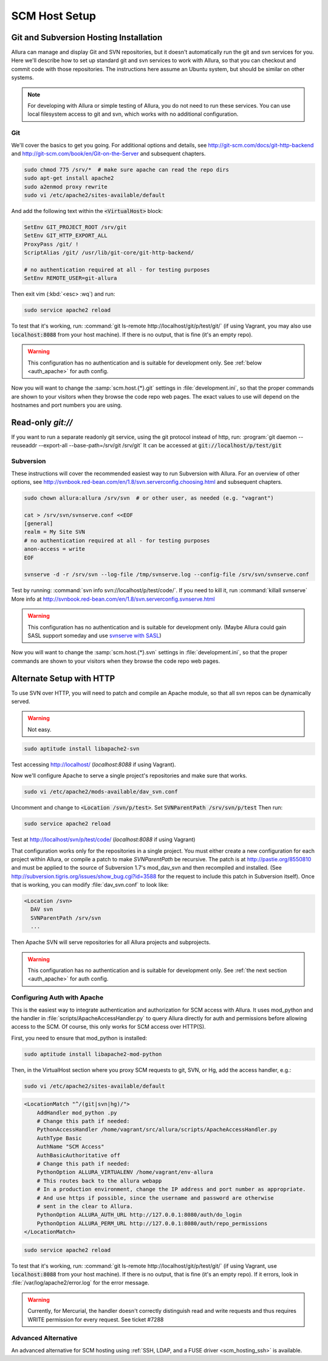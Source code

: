 ..     Licensed to the Apache Software Foundation (ASF) under one
       or more contributor license agreements.  See the NOTICE file
       distributed with this work for additional information
       regarding copyright ownership.  The ASF licenses this file
       to you under the Apache License, Version 2.0 (the
       "License"); you may not use this file except in compliance
       with the License.  You may obtain a copy of the License at

         http://www.apache.org/licenses/LICENSE-2.0

       Unless required by applicable law or agreed to in writing,
       software distributed under the License is distributed on an
       "AS IS" BASIS, WITHOUT WARRANTIES OR CONDITIONS OF ANY
       KIND, either express or implied.  See the License for the
       specific language governing permissions and limitations
       under the License.

.. _scm_hosting:

**************
SCM Host Setup
**************


Git and Subversion Hosting Installation
^^^^^^^^^^^^^^^^^^^^^^^^^^^^^^^^^^^^^^^

Allura can manage and display Git and SVN repositories, but it doesn't
automatically run the git and svn services for you.  Here we'll describe how
to set up standard git and svn services to work with Allura, so that you can
checkout and commit code with those repositories.  The instructions here assume
an Ubuntu system, but should be similar on other systems.

.. note::

    For developing with Allura or simple testing of Allura, you do not need to run
    these services.  You can use local filesystem access to git and svn, which
    works with no additional configuration.

Git
---

We'll cover the basics to get you going.  For additional options and details,
see http://git-scm.com/docs/git-http-backend and http://git-scm.com/book/en/Git-on-the-Server
and subsequent chapters.

.. code-block:: bash

    sudo chmod 775 /srv/*  # make sure apache can read the repo dirs
    sudo apt-get install apache2
    sudo a2enmod proxy rewrite
    sudo vi /etc/apache2/sites-available/default

And add the following text within the :code:`<VirtualHost>` block:

.. code-block:: apache

    SetEnv GIT_PROJECT_ROOT /srv/git
    SetEnv GIT_HTTP_EXPORT_ALL
    ProxyPass /git/ !
    ScriptAlias /git/ /usr/lib/git-core/git-http-backend/

    # no authentication required at all - for testing purposes
    SetEnv REMOTE_USER=git-allura

Then exit vim (:kbd:`<esc> :wq`) and run:

.. code-block:: shell-session

    sudo service apache2 reload

To test that it's working, run: :command:`git ls-remote http://localhost/git/p/test/git/`
(if using Vagrant, you may also use :code:`localhost:8088` from your host machine).
If there is no output, that is fine (it's an empty repo).

.. warning::

    This configuration has no authentication and is suitable for development only.  See :ref:`below <auth_apache>` for auth config.

Now you will want to change the :samp:`scm.host.{*}.git`
settings in :file:`development.ini`, so that the proper commands are shown to your visitors
when they browse the code repo web pages.  The exact values to use will depend on the
hostnames and port numbers you are using.

Read-only `git://`
^^^^^^^^^^^^^^^^^^
If you want to run a separate readonly git service, using the git protocol instead of http,
run: :program:`git daemon --reuseaddr --export-all --base-path=/srv/git /srv/git`  It can
be accessed at :code:`git://localhost/p/test/git`


Subversion
----------

These instructions will cover the recommended easiest way to run Subversion with Allura.
For an overview of other options, see http://svnbook.red-bean.com/en/1.8/svn.serverconfig.choosing.html
and subsequent chapters.

.. code-block:: bash

    sudo chown allura:allura /srv/svn  # or other user, as needed (e.g. "vagrant")

    cat > /srv/svn/svnserve.conf <<EOF
    [general]
    realm = My Site SVN
    # no authentication required at all - for testing purposes
    anon-access = write
    EOF

    svnserve -d -r /srv/svn --log-file /tmp/svnserve.log --config-file /srv/svn/svnserve.conf

Test by running: :command:`svn info svn://localhost/p/test/code/`.  If you need to kill it,
run :command:`killall svnserve`  More info at http://svnbook.red-bean.com/en/1.8/svn.serverconfig.svnserve.html

.. warning::

    This configuration has no authentication and is suitable for development only.
    (Maybe Allura could gain SASL support someday and use `svnserve with SASL <http://svnbook.red-bean.com/en/1.7/svn.serverconfig.svnserve.html#svn.serverconfig.svnserve.sasl>`_)

Now you will want to change the :samp:`scm.host.{*}.svn`
settings in :file:`development.ini`, so that the proper commands are shown to your visitors
when they browse the code repo web pages.

Alternate Setup with HTTP
^^^^^^^^^^^^^^^^^^^^^^^^^

To use SVN over HTTP, you will need to patch and compile an Apache module, so
that all svn repos can be dynamically served.

.. warning::

    Not easy.

.. code-block:: console

    sudo aptitude install libapache2-svn

Test accessing http://localhost/ (`localhost:8088` if using Vagrant).

Now we'll configure Apache to serve a single project's repositories and make sure
that works.

.. code-block:: console

    sudo vi /etc/apache2/mods-available/dav_svn.conf

Uncomment and change to :code:`<Location /svn/p/test>`.  Set
:code:`SVNParentPath /srv/svn/p/test`  Then run:

.. code-block:: console

    sudo service apache2 reload

Test at http://localhost/svn/p/test/code/ (`localhost:8088` if using Vagrant)

That configuration works only for the repositories in a single project.  You must either
create a new configuration for each project within Allura, or compile a patch
to make `SVNParentPath` be recursive.  The patch is at http://pastie.org/8550810
and must be applied to the source of Subversion 1.7's mod_dav_svn and then
recompiled and installed.  (See http://subversion.tigris.org/issues/show_bug.cgi?id=3588
for the request to include this patch in Subversion itself).  Once that is working,
you can modify :file:`dav_svn.conf` to look like:

.. code-block:: apache

    <Location /svn>
      DAV svn
      SVNParentPath /srv/svn
      ...

Then Apache SVN will serve repositories for all Allura projects and subprojects.

.. warning::

    This configuration has no authentication and is suitable for development only.  See :ref:`the next section <auth_apache>` for auth config.


.. _auth_apache:

Configuring Auth with Apache
----------------------------

This is the easiest way to integrate authentication and authorization for SCM access with Allura.  It uses
mod_python and the handler in :file:`scripts/ApacheAccessHandler.py` to query Allura directly
for auth and permissions before allowing access to the SCM.  Of course, this only works
for SCM access over HTTP(S).

First, you need to ensure that mod_python is installed:

.. code-block:: console

    sudo aptitude install libapache2-mod-python

Then, in the VirtualHost section where you proxy SCM requests to git, SVN, or Hg, add the
access handler, e.g.:

.. code-block:: console

    sudo vi /etc/apache2/sites-available/default

.. code-block:: apache

    <LocationMatch "^/(git|svn|hg)/">
        AddHandler mod_python .py
        # Change this path if needed:
        PythonAccessHandler /home/vagrant/src/allura/scripts/ApacheAccessHandler.py
        AuthType Basic
        AuthName "SCM Access"
        AuthBasicAuthoritative off
        # Change this path if needed:
        PythonOption ALLURA_VIRTUALENV /home/vagrant/env-allura
        # This routes back to the allura webapp
        # In a production environment, change the IP address and port number as appropriate.
        # And use https if possible, since the username and password are otherwise
        # sent in the clear to Allura.
        PythonOption ALLURA_AUTH_URL http://127.0.0.1:8080/auth/do_login
        PythonOption ALLURA_PERM_URL http://127.0.0.1:8080/auth/repo_permissions
    </LocationMatch>

.. code-block:: console

    sudo service apache2 reload

To test that it's working, run: :command:`git ls-remote
http://localhost/git/p/test/git/` (if using Vagrant, use :code:`localhost:8088`
from your host machine). If there is no output, that is fine (it's an empty
repo). If it errors, look in :file:`/var/log/apache2/error.log` for the error
message.

.. warning::

    Currently, for Mercurial, the handler doesn't correctly distinguish read
    and write requests and thus requires WRITE permission for every request.
    See ticket #7288


Advanced Alternative
--------------------

An advanced alternative for SCM hosting using :ref:`SSH, LDAP, and a FUSE driver <scm_hosting_ssh>` is available.